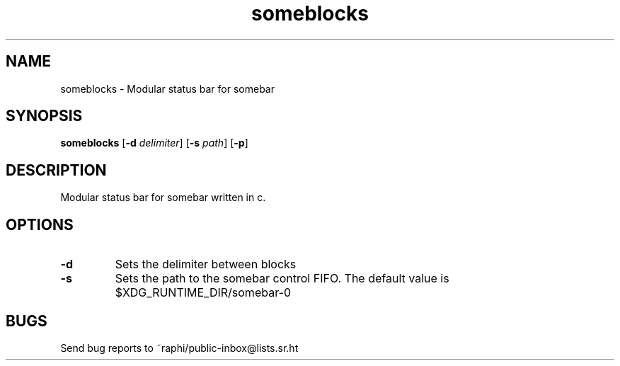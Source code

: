 .TH someblocks 1 someblocks\-1.0
.SH NAME
someblocks \- Modular status bar for somebar
.SH SYNOPSIS
.B someblocks
.RB [ \-d
.IR delimiter ]
.RB [ \-s
.IR path ]
.RB [ \-p ]
.SH DESCRIPTION
Modular status bar for somebar written in c.
.SH OPTIONS
.TP
.B \-d
Sets the delimiter between blocks
.TP
.B \-s
Sets the path to the somebar control FIFO. The default value is
$XDG_RUNTIME_DIR/somebar-0
.SH BUGS
Send bug reports to ~raphi/public-inbox@lists.sr.ht
